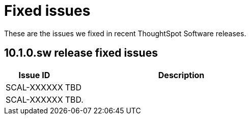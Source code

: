 = Fixed issues
:keywords: fixed issues
:last_updated: 10/15/2024
:experimental:
:linkattrs:
:description: These are the issues we fixed in recent ThoughtSpot Software releases.
:jira:

These are the issues we fixed in recent ThoughtSpot Software releases.

[#releases-10-1-x]
== 10.1.0.sw release fixed issues

[cols="20%,80%"]
|===
|Issue ID |Description

|SCAL-XXXXXX
|TBD

|SCAL-XXXXXX
|TBD.